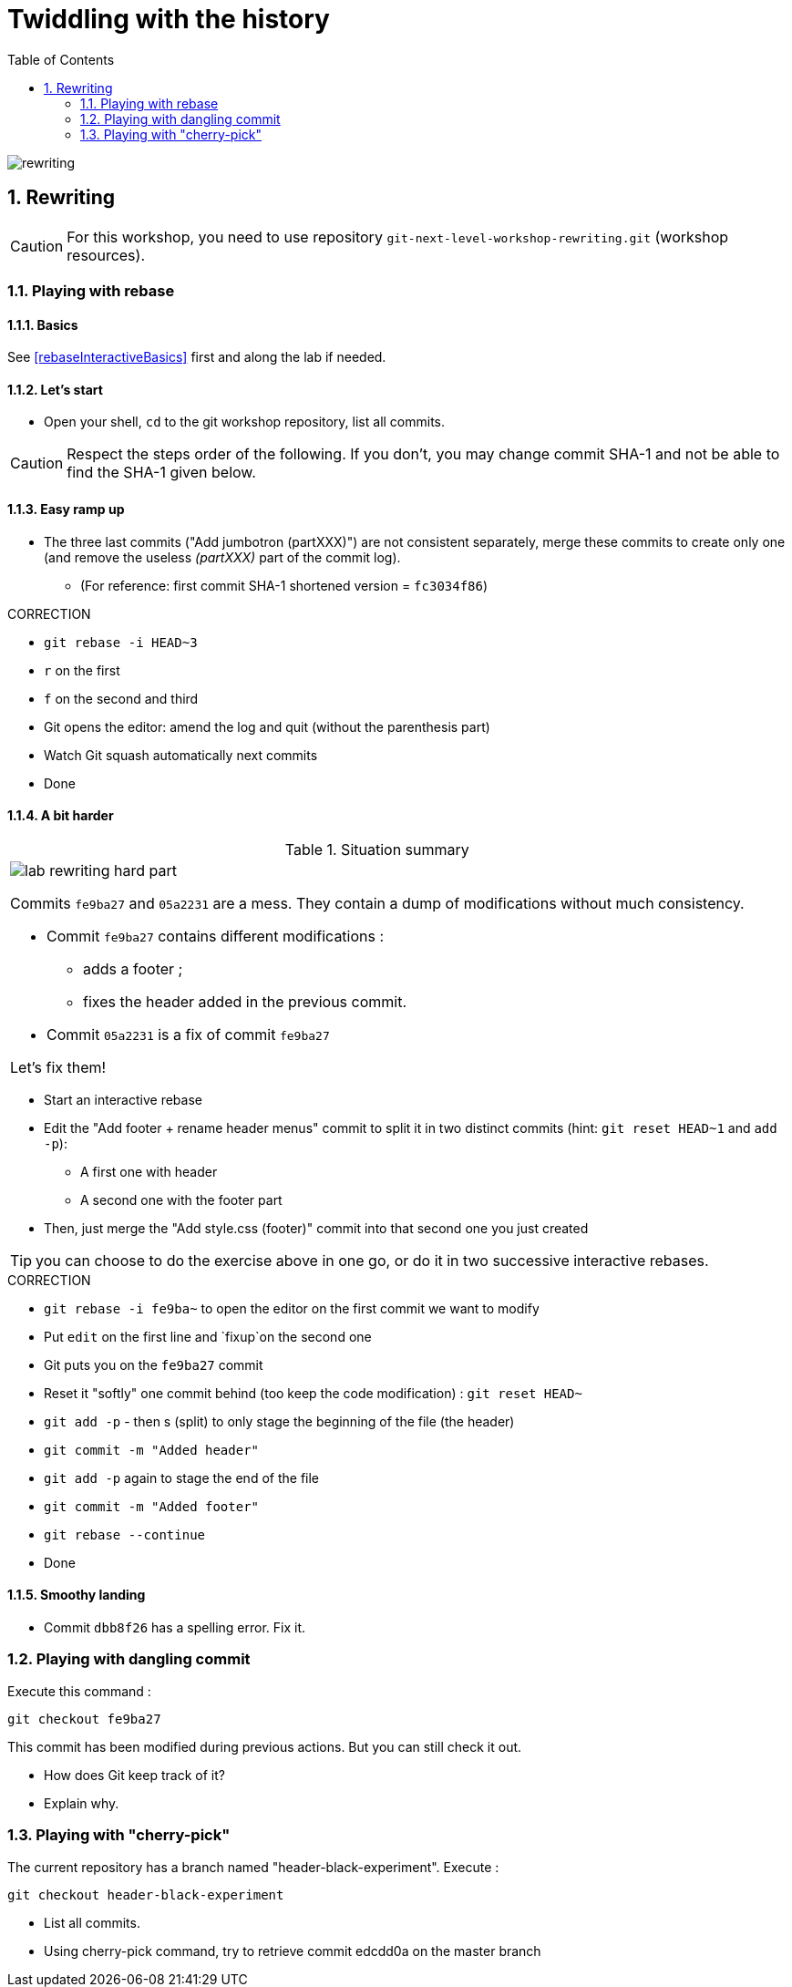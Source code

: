 = Twiddling with the history
:source-language: console
:toc: right
:sectnums:

image::../resources/rewriting.png[]

== Rewriting

CAUTION: For this workshop, you need to use repository `git-next-level-workshop-rewriting.git` (workshop resources).

=== Playing with rebase
==== Basics
See <<rebaseInteractiveBasics>> first and along the lab if needed.

==== Let's start

* Open your shell, `cd` to the git workshop repository, list all commits.

CAUTION: Respect the steps order of the following. If you don't, you may change commit SHA-1 and not be able to find the SHA-1 given below.

==== Easy ramp up
* The three last commits ("Add jumbotron (partXXX)") are not consistent separately, merge these commits to create only one (and remove the useless _(partXXX)_ part of the commit log).
** (For reference: first commit SHA-1 shortened version	 = `fc3034f86`)

.CORRECTION
****
* `git rebase -i HEAD~3`
* `r` on the first
* `f` on the second and third
* Git opens the editor: amend the log and quit (without the parenthesis part)
* Watch Git squash automatically next commits
* Done
****


==== A bit harder

.Situation summary
|====
a|
image:../resources/lab-rewriting-hard-part.png[]

Commits `fe9ba27` and `05a2231` are a mess. They contain a dump of modifications without much consistency.

* Commit `fe9ba27` contains different modifications : 
** adds a footer ;
** fixes the header added in the previous commit.
* Commit `05a2231` is a fix of commit `fe9ba27` 

Let's fix them!
|====

* Start an interactive rebase
* Edit the "Add footer + rename header menus" commit to split it in two distinct commits (hint: `git reset HEAD~1` and `add -p`):
** A first one with header
** A second one with the footer part
* Then, just merge the "Add style.css (footer)" commit into that second one you just created

TIP: you can choose to do the exercise above in one go, or do it in two successive interactive rebases.

.CORRECTION
****
* `git rebase -i fe9ba~` to open the editor on the first commit we want to modify
* Put `edit` on the first line and `fixup`on the second one
* Git puts you on the `fe9ba27` commit
* Reset it "softly" one commit behind (too keep the code modification) : `git reset HEAD~`
* `git add -p` - then s (split) to only stage the beginning of the file (the header)
* `git commit -m "Added header"`
* `git add -p` again to stage the end of the file
* `git commit -m "Added footer"`
* `git rebase --continue`
* Done
****

==== Smoothy landing
* Commit `dbb8f26` has a spelling error. Fix it.

=== Playing with dangling commit

Execute this command : 
[source]
git checkout fe9ba27

This commit has been modified during previous actions. But you can still check it out.

* How does Git keep track of it?
* Explain why.

=== Playing with "cherry-pick"

The current repository has a branch named "header-black-experiment".
Execute : 
[source]
git checkout header-black-experiment

* List all commits.
* Using cherry-pick command, try to retrieve commit edcdd0a on the master branch
